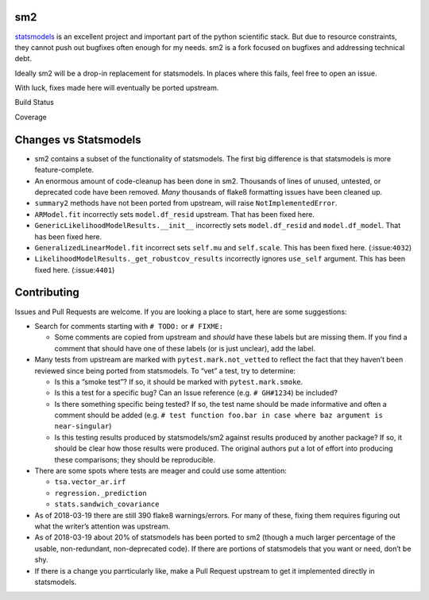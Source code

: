 sm2
---

`statsmodels <https://github.com/statsmodels/statsmodels>`__ is an
excellent project and important part of the python scientific stack. But
due to resource constraints, they cannot push out bugfixes often enough
for my needs. sm2 is a fork focused on bugfixes and addressing technical
debt.

Ideally sm2 will be a drop-in replacement for statsmodels. In places
where this fails, feel free to open an issue.

With luck, fixes made here will eventually be ported upstream.

.. raw:: html

   <table>

.. raw:: html

   <tr>

.. raw:: html

   <td>

Build Status

.. raw:: html

   </td>

.. raw:: html

   <td>

.. raw:: html

   </td>

.. raw:: html

   </tr>

.. raw:: html

   <tr>

.. raw:: html

   <td>

.. raw:: html

   </td>

.. raw:: html

   <td>

.. raw:: html

   </td>

.. raw:: html

   </tr>

.. raw:: html

   <tr>

.. raw:: html

   <td>

Coverage

.. raw:: html

   </td>

.. raw:: html

   <td>

.. raw:: html

   </td>

.. raw:: html

   </tr>

.. raw:: html

   </table>

Changes vs Statsmodels
----------------------

-  sm2 contains a subset of the functionality of statsmodels. The first
   big difference is that statsmodels is more feature-complete.

-  An enormous amount of code-cleanup has been done in sm2. Thousands of
   lines of unused, untested, or deprecated code have been removed.
   *Many* thousands of flake8 formatting issues have been cleaned up.

-  ``summary2`` methods have not been ported from upstream, will raise
   ``NotImplementedError``.

-  ``ARModel.fit`` incorrectly sets ``model.df_resid`` upstream. That
   has been fixed here.

-  ``GenericLikelihoodModelResults.__init__`` incorrectly sets
   ``model.df_resid`` and ``model.df_model``. That has been fixed here.

-  ``GeneralizedLinearModel.fit`` incorrect sets ``self.mu`` and
   ``self.scale``. This has been fixed here. (:issue:``4032``)

-  ``LikelihoodModelResults._get_robustcov_results`` incorrectly ignores
   ``use_self`` argument. This has been fixed here. (:issue:``4401``)

Contributing
------------

Issues and Pull Requests are welcome. If you are looking a place to
start, here are some suggestions:

-  Search for comments starting with ``# TODO:`` or ``# FIXME:``

   -  Some comments are copied from upstream and *should* have these
      labels but are missing them. If you find a comment that should
      have one of these labels (or is just unclear), add the label.

-  Many tests from upstream are marked with ``pytest.mark.not_vetted``
   to reflect the fact that they haven’t been reviewed since being
   ported from statsmodels. To “vet” a test, try to determine:

   -  Is this a “smoke test”? If so, it should be marked with
      ``pytest.mark.smoke``.
   -  Is this a test for a specific bug? Can an Issue reference (e.g.
      ``# GH#1234``) be included?
   -  Is there something specific being tested? If so, the test name
      should be made informative and often a comment should be added
      (e.g.
      ``# test function foo.bar in case where baz argument is near-singular``)
   -  Is this testing results produced by statsmodels/sm2 against
      results produced by another package? If so, it should be clear how
      those results were produced. The original authors put a lot of
      effort into producing these comparisons; they should be
      reproducible.

-  There are some spots where tests are meager and could use some
   attention:

   -  ``tsa.vector_ar.irf``
   -  ``regression._prediction``
   -  ``stats.sandwich_covariance``

-  As of 2018-03-19 there are still 390 flake8 warnings/errors. For many
   of these, fixing them requires figuring out what the writer’s
   attention was upstream.

-  As of 2018-03-19 about 20% of statsmodels has been ported to sm2
   (though a much larger percentage of the usable, non-redundant,
   non-deprecated code). If there are portions of statsmodels that you
   want or need, don’t be shy.

-  If there is a change you parrticularly like, make a Pull Request
   upstream to get it implemented directly in statsmodels.
